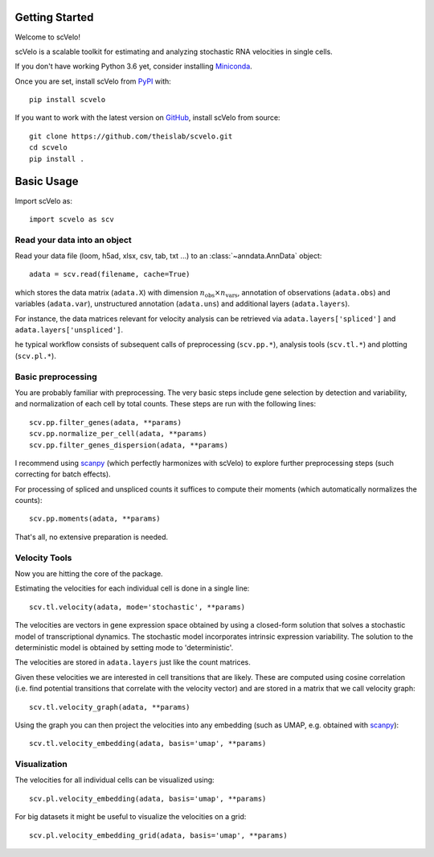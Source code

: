 Getting Started
---------------

Welcome to scVelo!

scVelo is a scalable toolkit for estimating and analyzing stochastic RNA velocities in single cells.

If you don't have working Python 3.6 yet, consider installing Miniconda_.

Once you are set, install scVelo from PyPI_ with::

  pip install scvelo

If you want to work with the latest version on GitHub_, install scVelo from source::

    git clone https://github.com/theislab/scvelo.git
    cd scvelo
    pip install .



Basic Usage
-----------

Import scVelo as::

    import scvelo as scv


Read your data into an object
^^^^^^^^^^^^^^^^^^^^^^^^^^^^^

Read your data file (loom, h5ad, xlsx, csv, tab, txt ...) to an :class:`~anndata.AnnData` object::

   adata = scv.read(filename, cache=True)

which stores the data matrix (``adata.X``) with dimension :math:`n_{\mathrm{obs}} \times n_{\mathrm{vars}}`,
annotation of observations (``adata.obs``) and variables (``adata.var``), unstructured annotation (``adata.uns``) and
additional layers (``adata.layers``).

.. raw:: html

    <img src="http://falexwolf.de/img/scanpy/anndata.svg" style="width: 300px">

For instance, the data matrices relevant for velocity analysis can be retrieved via
``adata.layers['spliced']`` and ``adata.layers['unspliced']``.

he typical workflow consists of subsequent calls of preprocessing (``scv.pp.*``), analysis tools (``scv.tl.*``) and plotting (``scv.pl.*``).

Basic preprocessing
^^^^^^^^^^^^^^^^^^^

You are probably familiar with preprocessing. The very basic steps include gene selection by detection and variability, and normalization of each cell by total counts.
These steps are run with the following lines::

    scv.pp.filter_genes(adata, **params)
    scv.pp.normalize_per_cell(adata, **params)
    scv.pp.filter_genes_dispersion(adata, **params)


I recommend using scanpy_ (which perfectly harmonizes with scVelo) to explore further preprocessing steps (such correcting for batch effects).

For processing of spliced and unspliced counts it suffices to compute their moments (which automatically normalizes the counts)::

   scv.pp.moments(adata, **params)

That's all, no extensive preparation is needed.

Velocity Tools
^^^^^^^^^^^^^^

Now you are hitting the core of the package.

Estimating the velocities for each individual cell is done in a single line::

    scv.tl.velocity(adata, mode='stochastic', **params)


The velocities are vectors in gene expression space obtained by using a closed-form solution that
solves a stochastic model of transcriptional dynamics. The stochastic model incorporates intrinsic expression variability.
The solution to the deterministic model is obtained by setting mode to 'deterministic'.

The velocities are stored in ``adata.layers`` just like the count matrices.

Given these velocities we are interested in cell transitions that are likely. These are computed using cosine correlation
(i.e. find potential transitions that correlate with the velocity vector) and are stored in a matrix that we call velocity graph::

   scv.tl.velocity_graph(adata, **params)



Using the graph you can then project the velocities into any embedding (such as UMAP, e.g. obtained with scanpy_)::

   scv.tl.velocity_embedding(adata, basis='umap', **params)


Visualization
^^^^^^^^^^^^^
The velocities for all individual cells can be visualized using::

   scv.pl.velocity_embedding(adata, basis='umap', **params)

For big datasets it might be useful to visualize the velocities on a grid::

   scv.pl.velocity_embedding_grid(adata, basis='umap', **params)



.. _Miniconda: http://conda.pydata.org/miniconda.html
.. _PyPI: https://pypi.org/project/scvelo
.. _GitHub: https://github.com/theislab/scvelo
.. _scanpy: https://scanpy.readthedocs.io/en/latest/api
